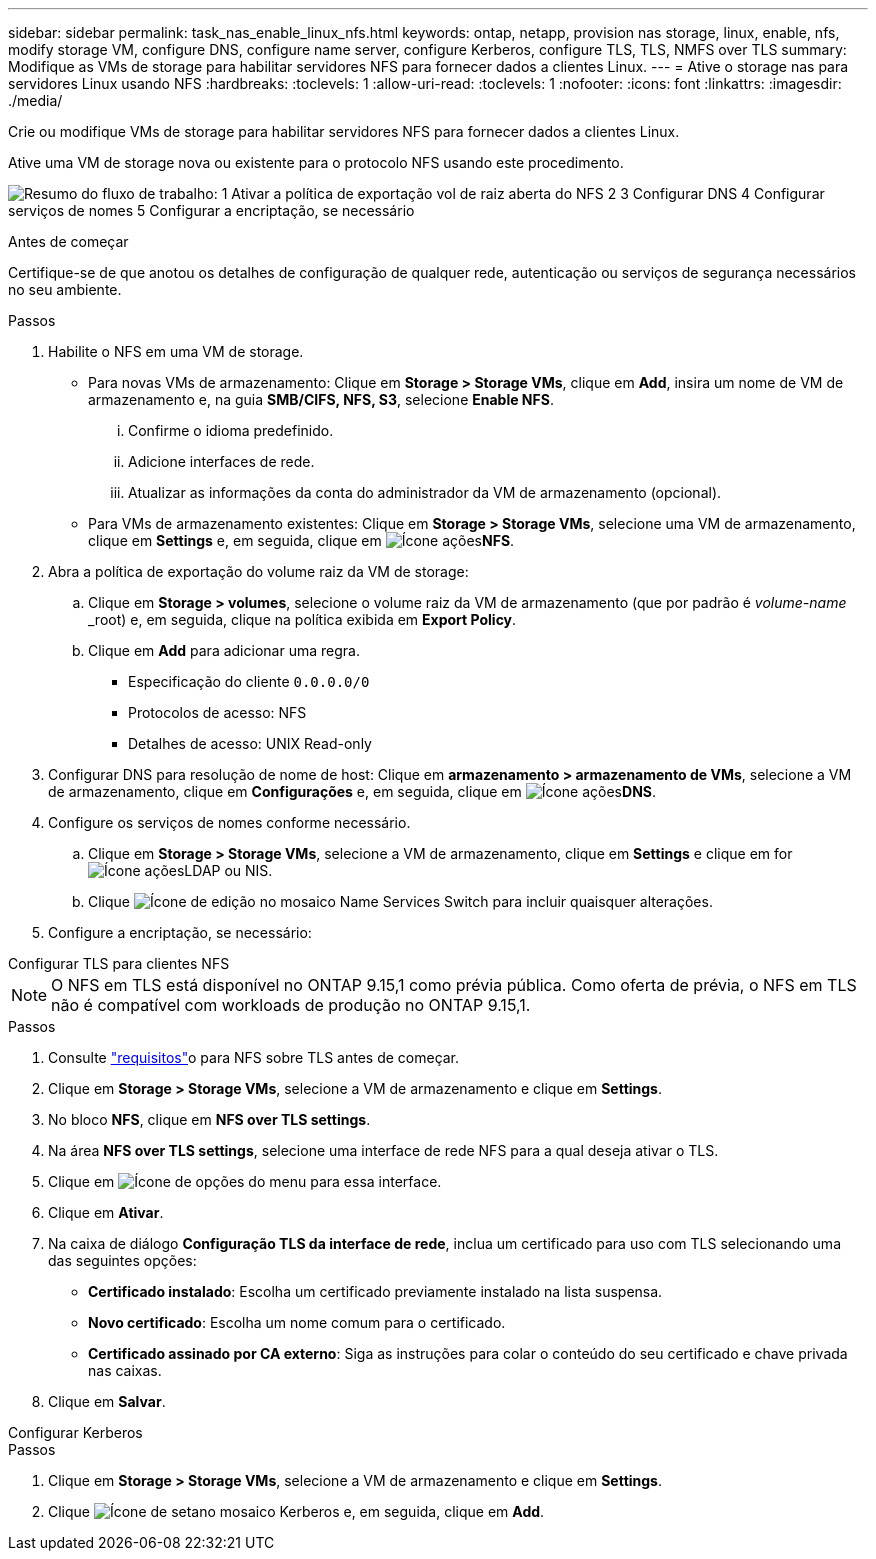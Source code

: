 ---
sidebar: sidebar 
permalink: task_nas_enable_linux_nfs.html 
keywords: ontap, netapp, provision nas storage, linux, enable, nfs, modify storage VM, configure DNS, configure name server, configure Kerberos, configure TLS, TLS, NMFS over TLS 
summary: Modifique as VMs de storage para habilitar servidores NFS para fornecer dados a clientes Linux. 
---
= Ative o storage nas para servidores Linux usando NFS
:hardbreaks:
:toclevels: 1
:allow-uri-read: 
:toclevels: 1
:nofooter: 
:icons: font
:linkattrs: 
:imagesdir: ./media/


[role="lead"]
Crie ou modifique VMs de storage para habilitar servidores NFS para fornecer dados a clientes Linux.

Ative uma VM de storage nova ou existente para o protocolo NFS usando este procedimento.

image:workflow_nas_enable_linux_nfs.png["Resumo do fluxo de trabalho: 1 Ativar a política de exportação vol de raiz aberta do NFS 2 3 Configurar DNS 4 Configurar serviços de nomes 5 Configurar a encriptação, se necessário"]

.Antes de começar
Certifique-se de que anotou os detalhes de configuração de qualquer rede, autenticação ou serviços de segurança necessários no seu ambiente.

.Passos
. Habilite o NFS em uma VM de storage.
+
** Para novas VMs de armazenamento: Clique em *Storage > Storage VMs*, clique em *Add*, insira um nome de VM de armazenamento e, na guia *SMB/CIFS, NFS, S3*, selecione *Enable NFS*.
+
... Confirme o idioma predefinido.
... Adicione interfaces de rede.
... Atualizar as informações da conta do administrador da VM de armazenamento (opcional).


** Para VMs de armazenamento existentes: Clique em *Storage > Storage VMs*, selecione uma VM de armazenamento, clique em *Settings* e, em seguida, clique em image:icon_gear.gif["Ícone ações"]*NFS*.


. Abra a política de exportação do volume raiz da VM de storage:
+
.. Clique em *Storage > volumes*, selecione o volume raiz da VM de armazenamento (que por padrão é _volume-name_ _root) e, em seguida, clique na política exibida em *Export Policy*.
.. Clique em *Add* para adicionar uma regra.
+
*** Especificação do cliente `0.0.0.0/0`
*** Protocolos de acesso: NFS
*** Detalhes de acesso: UNIX Read-only




. Configurar DNS para resolução de nome de host: Clique em *armazenamento > armazenamento de VMs*, selecione a VM de armazenamento, clique em *Configurações* e, em seguida, clique em image:icon_gear.gif["Ícone ações"]*DNS*.
. Configure os serviços de nomes conforme necessário.
+
.. Clique em *Storage > Storage VMs*, selecione a VM de armazenamento, clique em *Settings* e clique em for image:icon_gear.gif["Ícone ações"]LDAP ou NIS.
.. Clique image:icon_pencil.gif["Ícone de edição"] no mosaico Name Services Switch para incluir quaisquer alterações.


. Configure a encriptação, se necessário:


[role="tabbed-block"]
====
.Configurar TLS para clientes NFS
--

NOTE: O NFS em TLS está disponível no ONTAP 9.15,1 como prévia pública. Como oferta de prévia, o NFS em TLS não é compatível com workloads de produção no ONTAP 9.15,1.

.Passos
. Consulte link:nfs-admin/tls-nfs-strong-security-concept.html["requisitos"^]o para NFS sobre TLS antes de começar.
. Clique em *Storage > Storage VMs*, selecione a VM de armazenamento e clique em *Settings*.
. No bloco *NFS*, clique em *NFS over TLS settings*.
. Na área *NFS over TLS settings*, selecione uma interface de rede NFS para a qual deseja ativar o TLS.
. Clique em image:icon_kabob.gif["Ícone de opções do menu"] para essa interface.
. Clique em *Ativar*.
. Na caixa de diálogo *Configuração TLS da interface de rede*, inclua um certificado para uso com TLS selecionando uma das seguintes opções:
+
** *Certificado instalado*: Escolha um certificado previamente instalado na lista suspensa.
** *Novo certificado*: Escolha um nome comum para o certificado.
** *Certificado assinado por CA externo*: Siga as instruções para colar o conteúdo do seu certificado e chave privada nas caixas.


. Clique em *Salvar*.


--
.Configurar Kerberos
--
.Passos
. Clique em *Storage > Storage VMs*, selecione a VM de armazenamento e clique em *Settings*.
. Clique image:icon_arrow.gif["Ícone de seta"]no mosaico Kerberos e, em seguida, clique em *Add*.


--
====